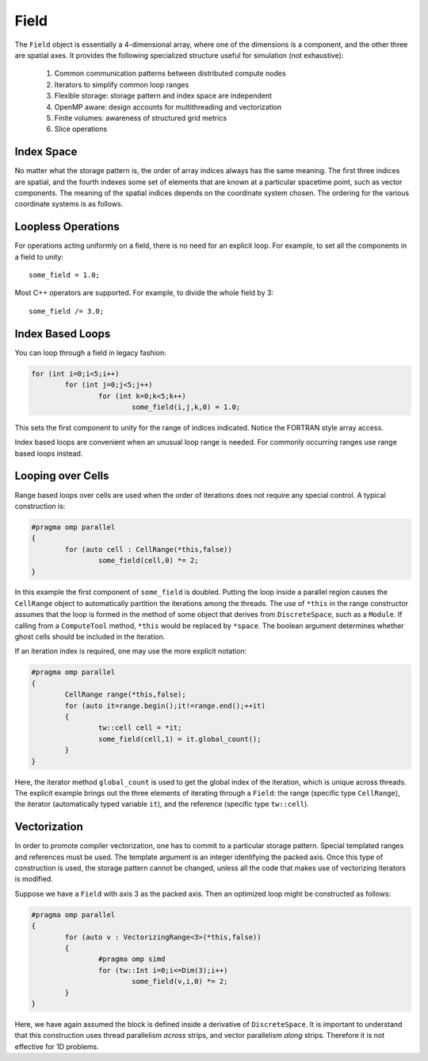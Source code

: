 Field
=====

The ``Field`` object is essentially a 4-dimensional array, where one of the dimensions is a component, and the other three are spatial axes.  It provides the following specialized structure useful for simulation (not exhaustive):

	#. Common communication patterns between distributed compute nodes
	#. Iterators to simplify common loop ranges
	#. Flexible storage: storage pattern and index space are independent
	#. OpenMP aware: design accounts for multithreading and vectorization
	#. Finite volumes: awareness of structured grid metrics
	#. Slice operations

Index Space
-----------

No matter what the storage pattern is, the order of array indices always has the same meaning.  The first three indices are spatial, and the fourth indexes some set of elements that are known at a particular spacetime point, such as vector components.  The meaning of the spatial indices depends on the coordinate system chosen.  The ordering for the various coordinate systems is as follows.

.. csv-table:: Table I. Coordinates.
	:header: "System", "Ordering", "Comment"
	:delim: ;

	"Cartesian"; :math:`x,y,z`; :math:`{\bf e}_x\times{\bf e}_y = {\bf e}_z`
	"Cylindrical"; :math:`\varrho,\varphi,z`
	"Spherical"; :math:`r,\varphi,\theta`; "Polar angle is last"

Loopless Operations
-------------------

For operations acting uniformly on a field, there is no need for an explicit loop.  For example, to set all the components in a field to unity::

	some_field = 1.0;

Most C++ operators are supported.  For example, to divide the whole field by 3::

	some_field /= 3.0;

Index Based Loops
-----------------

You can loop through a field in legacy fashion:

.. code-block:: c++

	for (int i=0;i<5;i++)
		for (int j=0;j<5;j++)
			for (int k=0;k<5;k++)
				some_field(i,j,k,0) = 1.0;

This sets the first component to unity for the range of indices indicated.  Notice the FORTRAN style array access.

Index based loops are convenient when an unusual loop range is needed.  For commonly occurring ranges use range based loops instead.

Looping over Cells
------------------

Range based loops over cells are used when the order of iterations does not require any special control.  A typical construction is:

.. code-block:: c++

	#pragma omp parallel
	{
		for (auto cell : CellRange(*this,false))
			some_field(cell,0) *= 2;
	}

In this example the first component of ``some_field`` is doubled.  Putting the loop inside a parallel region causes the ``CellRange`` object to automatically partition the iterations among the threads. The use of ``*this`` in the range constructor assumes that the loop is formed in the method of some object that derives from ``DiscreteSpace``, such as a ``Module``.  If calling from a ``ComputeTool`` method, ``*this`` would be replaced by ``*space``.  The boolean argument determines whether ghost cells should be included in the iteration.

If an iteration index is required, one may use the more explicit notation:

.. code-block:: c++

	#pragma omp parallel
	{
		CellRange range(*this,false);
		for (auto it=range.begin();it!=range.end();++it)
		{
			tw::cell cell = *it;
			some_field(cell,1) = it.global_count();
		}
	}

Here, the iterator method ``global_count`` is used to get the global index of the iteration, which is unique across threads.  The explicit example brings out the three elements of iterating through a ``Field``: the range (specific type ``CellRange``), the iterator (automatically typed variable ``it``), and the reference (specific type ``tw::cell``).

Vectorization
-------------

In order to promote compiler vectorization, one has to commit to a particular storage pattern.  Special templated ranges and references must be used.  The template argument is an integer identifying the packed axis.  Once this type of construction is used, the storage pattern cannot be changed, unless all the code that makes use of vectorizing iterators is modified.

Suppose we have a ``Field`` with axis 3 as the packed axis.  Then an optimized loop might be constructed as follows:

.. code-block:: c++

	#pragma omp parallel
	{
		for (auto v : VectorizingRange<3>(*this,false))
		{
			#pragma omp simd
			for (tw::Int i=0;i<=Dim(3);i++)
				some_field(v,i,0) *= 2;
		}
	}

Here, we have again assumed the block is defined inside a derivative of ``DiscreteSpace``.  It is important to understand that this construction uses thread parallelism *across* strips, and vector parallelism *along* strips.  Therefore it is not effective for 1D problems.

